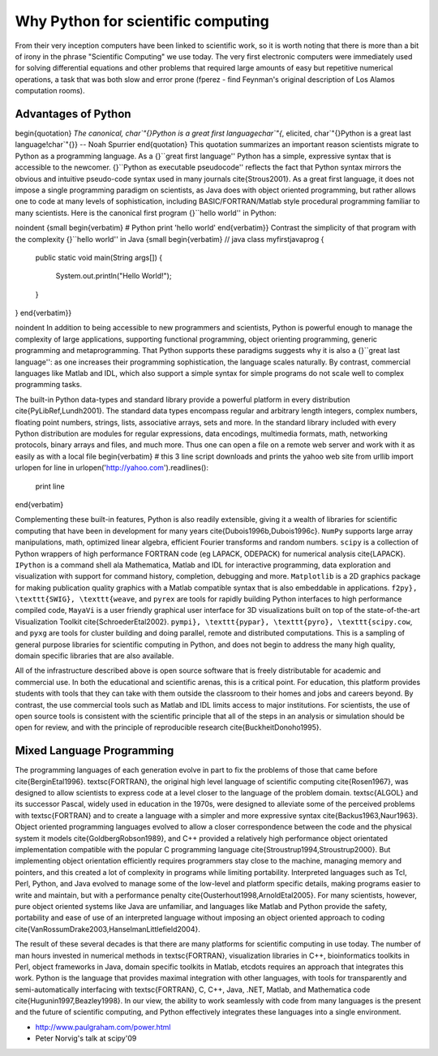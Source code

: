 .. _why_python:

=====================================
 Why Python for scientific computing
=====================================

.. todo::

    Notes for this chapter, mostly reminders for myself.  These can be toggled
    off via the todo_include_todos flag in conf.py.
    
    - Write a bit more about the history of computing in science?
    - How much to go back on computer language details?
    - How much history of Python to put in?

From their very inception computers have been linked to scientific work, so it
is worth noting that there is more than a bit of irony in the phrase
"Scientific Computing" we use today.  The very first electronic computers were
immediately used for solving differential equations and other problems that
required  large amounts of easy but repetitive numerical operations, a task
that was both slow and error prone (fperez - find Feynman's original
description of Los Alamos computation rooms).
    

Advantages of Python
--------------------


\begin{quotation}
*The canonical, \char`\"{}Python is a great first language\char`\"{*,
elicited, \char`\"{}Python is a great last language!\char`\"{}} --
Noah Spurrier 
\end{quotation}
This quotation summarizes an important reason scientists migrate to
Python as a programming language. As a {}``great first language''
Python has a simple, expressive syntax that is accessible to the newcomer.
{}``Python as executable pseudocode'' reflects the fact that Python
syntax mirrors the obvious and intuitive pseudo-code syntax used in
many journals \cite{Strous2001}. As a great first language, it does
not impose a single programming paradigm on scientists, as Java does
with object oriented programming, but rather allows one to code at
many levels of sophistication, including BASIC/FORTRAN/Matlab style
procedural programming familiar to many scientists. Here is the canonical
first program {}``hello world'' in Python:

\noindent {\small \begin{verbatim}
# Python
print 'hello world'
\end{verbatim}}  Contrast the simplicity of that program with the complexity {}``hello
world'' in Java  {\small \begin{verbatim}
// java 
class myfirstjavaprog
{  
  public static void main(String args[])
  {
    System.out.println("Hello World!");
  }
} 
\end{verbatim}} 

\noindent In addition to being accessible to new programmers and scientists,
Python is powerful enough to manage the complexity of large applications,
supporting functional programming, object orienting programming, generic
programming and metaprogramming. That Python supports these paradigms
suggests why it is also a {}``great last language'': as one increases
their programming sophistication, the language scales naturally. By
contrast, commercial languages like Matlab and IDL, which also support
a simple syntax for simple programs do not scale well to complex programming
tasks.

The built-in Python data-types and standard library provide a powerful
platform in every distribution \cite{PyLibRef,Lundh2001}. The standard
data types encompass regular and arbitrary length integers, complex
numbers, floating point numbers, strings, lists, associative arrays,
sets and more. In the standard library included with every Python
distribution are modules for regular expressions, data encodings,
multimedia formats, math, networking protocols, binary arrays and
files, and much more. Thus one can open a file on a remote web server
and work with it as easily as with a local file \begin{verbatim}
# this 3 line script downloads and prints the yahoo web site
from urllib import urlopen
for line in urlopen('http://yahoo.com').readlines():
   print line
\end{verbatim}

Complementing these built-in features, Python is also readily extensible,
giving it a wealth of libraries for scientific computing that have
been in development for many years \cite{Dubois1996b,Dubois1996c}.
``NumPy`` supports large array manipulations, math,
optimized linear algebra, efficient Fourier transforms and random
numbers. ``scipy`` is a collection of Python wrappers of high
performance FORTRAN code (eg LAPACK, ODEPACK) for numerical analysis
\cite{LAPACK}. ``IPython`` is a command shell ala Mathematica,
Matlab and IDL for interactive programming, data exploration and visualization
with support for command history, completion, debugging and more.
``Matplotlib`` is a 2D graphics package for making publication
quality graphics with a Matlab compatible syntax that is also embeddable
in applications. ``f2py}, \texttt{SWIG}, \texttt{weave``, and
``pyrex`` are tools for rapidly building Python interfaces to
high performance compiled code, ``MayaVi`` is a user friendly
graphical user interface for 3D visualizations built on top of the
state-of-the-art Visualization Toolkit \cite{SchroederEtal2002}.
``pympi}, \texttt{pypar}, \texttt{pyro}, \texttt{scipy.cow``,
and ``pyxg`` are tools for cluster building and doing parallel,
remote and distributed computations. This is a sampling of general
purpose libraries for scientific computing in Python, and does not
begin to address the many high quality, domain specific libraries
that are also available.

All of the infrastructure described above is open source software
that is freely distributable for academic and commercial use. In both
the educational and scientific arenas, this is a critical point. For
education, this platform provides students with tools that they can
take with them outside the classroom to their homes and jobs and careers
beyond. By contrast, the use commercial tools such as Matlab and IDL
limits access to major institutions. For scientists, the use of open
source tools is consistent with the scientific principle that all
of the steps in an analysis or simulation should be open for review,
and with the principle of reproducible research \cite{BuckheitDonoho1995}.


Mixed Language Programming
--------------------------


The programming languages of each generation evolve in part to fix
the problems of those that came before \cite{BerginEtal1996}. \textsc{FORTRAN},
the original high level language of scientific computing \cite{Rosen1967},
was designed to allow scientists to express code at a level closer
to the language of the problem domain. \textsc{ALGOL} and its successor
Pascal, widely used in education in the 1970s, were designed to alleviate
some of the perceived problems with \textsc{FORTRAN} and to create
a language with a simpler and more expressive syntax \cite{Backus1963,Naur1963}.
Object oriented programming languages evolved to allow a closer correspondence
between the code and the physical system it models \cite{GoldbergRobson1989},
and C++ provided a relatively high performance object orientated implementation
compatible with the popular C programming language \cite{Stroustrup1994,Stroustrup2000}.
But implementing object orientation efficiently requires programmers
stay close to the machine, managing memory and pointers, and this
created a lot of complexity in programs while limiting portability.
Interpreted languages such as Tcl, Perl, Python, and Java evolved
to manage some of the low-level and platform specific details, making
programs easier to write and maintain, but with a performance penalty
\cite{Ousterhout1998,ArnoldEtal2005}. For many scientists, however,
pure object oriented systems like Java are unfamiliar, and languages
like Matlab and Python provide the safety, portability and ease of
use of an interpreted language without imposing an object oriented
approach to coding \cite{VanRossumDrake2003,HanselmanLittlefield2004}.

The result of these several decades is that there are many platforms
for scientific computing in use today. The number of man hours invested
in numerical methods in \textsc{FORTRAN}, visualization libraries
in C++, bioinformatics toolkits in Perl, object frameworks in Java,
domain specific toolkits in Matlab, etc\dots requires an approach
that integrates this work. Python is the language that provides maximal
integration with other languages, with tools for transparently and
semi-automatically interfacing with \textsc{FORTRAN}, C, C++, Java,
.NET, Matlab, and Mathematica code \cite{Hugunin1997,Beazley1998}.
In our view, the ability to work seamlessly with code from many languages
is the present and the future of scientific computing, and Python
effectively integrates these languages into a single environment.


.. Links

- http://www.paulgraham.com/power.html
- Peter Norvig's talk at scipy'09